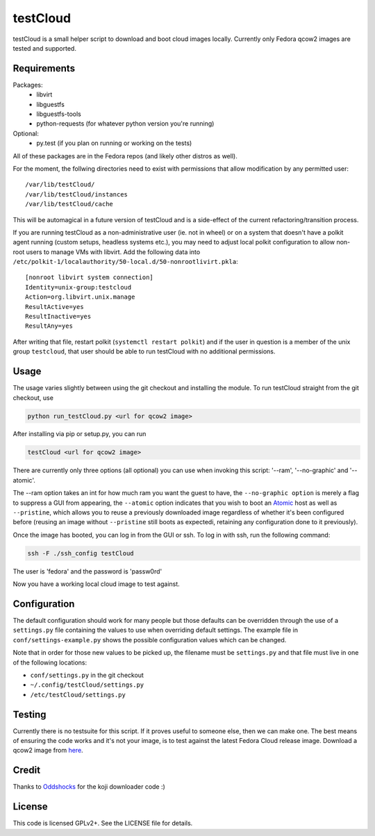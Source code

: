 #########
testCloud
#########

testCloud is a small helper script to download and boot cloud images locally.
Currently only Fedora qcow2 images are tested and supported.

Requirements
------------

Packages:
 - libvirt
 - libguestfs
 - libguestfs-tools
 - python-requests (for whatever python version you're running)

Optional:
 - py.test (if you plan on running or working on the tests)

All of these packages are in the Fedora repos (and likely other distros as
well).

For the moment, the follwing directories need to exist with permissions that
allow modification by any permitted user::

  /var/lib/testCloud/
  /var/lib/testCloud/instances
  /var/lib/testCloud/cache

This will be automagical in a future version of testCloud and is a side-effect
of the current refactoring/transition process.

If you are running testCloud as a non-administrative user (ie. not in wheel) or
on a system that doesn't have a polkit agent running (custom setups, headless
systems etc.), you may need to adjust local polkit configuration to allow non-root
users to manage VMs with libvirt. Add the following data into ``/etc/polkit-1/localauthority/50-local.d/50-nonrootlivirt.pkla``::

  [nonroot libvirt system connection]
  Identity=unix-group:testcloud
  Action=org.libvirt.unix.manage
  ResultActive=yes
  ResultInactive=yes
  ResultAny=yes

After writing that file, restart polkit (``systemctl restart polkit``) and if
the user in question is a member of the unix group ``testcloud``, that user
should be able to run testCloud with no additional permissions.

Usage
-----

The usage varies slightly between using the git checkout and installing the
module. To run testCloud straight from the git checkout, use

.. code:: bash

    python run_testCloud.py <url for qcow2 image>

After installing via pip or setup.py, you can run

.. code:: bash

    testCloud <url for qcow2 image>

There are currently only three options (all optional) you can use when invoking
this script: '--ram', '--no-graphic' and '--atomic'.

The --ram option takes an int for how much ram you want the guest to have, the
``--no-graphic option`` is merely a flag to suppress a GUI from appearing, the
``--atomic`` option indicates that you wish to boot an
`Atomic <http://projectatomic.io>`_ host as well as ``--pristine``, which allows you
to reuse a previously downloaded image regardless of whether it's been
configured before (reusing an image without ``--pristine`` still boots as 
expectedi, retaining any configuration done to it previously).

Once the image has booted, you can log in from the GUI or ssh. To log in with 
ssh, run the following command:

.. code:: bash

    ssh -F ./ssh_config testCloud

The user is 'fedora' and the password is 'passw0rd'

Now you have a working local cloud image to test against.

Configuration
-------------

The default configuration should work for many people but those defaults can
be overridden through the use of a ``settings.py`` file containing the values to
use when overriding default settings. The example file in
``conf/settings-example.py`` shows the possible configuration values which can
be changed.

Note that in order for those new values to be picked up, the filename must be
``settings.py`` and that file must live in one of the following locations:

- ``conf/settings.py`` in the git checkout
- ``~/.config/testCloud/settings.py``
- ``/etc/testCloud/settings.py``

Testing
-------

Currently there is no testsuite for this script. If it proves useful to someone
else, then we can make one. The best means of ensuring the code works and it's
not your image, is to test against the latest Fedora Cloud release image. Download
a qcow2 image from `here <http://cloud.fedoraproject.org/>`_.

Credit
------

Thanks to `Oddshocks <https://github.com/oddshocks>`_ for the koji downloader code :)

License
-------

This code is licensed GPLv2+. See the LICENSE file for details.
